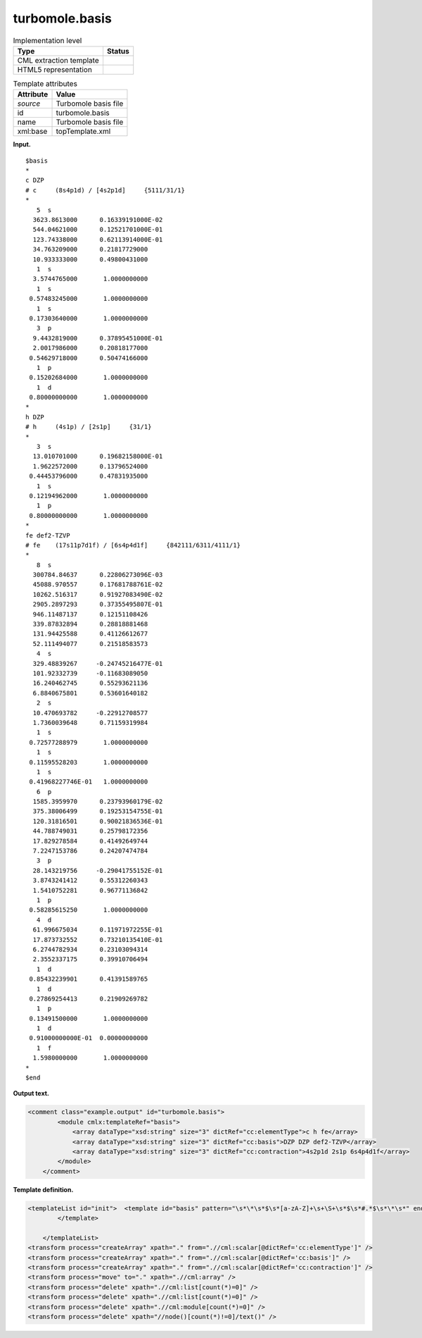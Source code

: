 .. _turbomole.basis-d3e38218:

turbomole.basis
===============

.. table:: Implementation level

   +-----------------------------------+-----------------------------------+
   | Type                              | Status                            |
   +===================================+===================================+
   | CML extraction template           | |image0|                          |
   +-----------------------------------+-----------------------------------+
   | HTML5 representation              | |image1|                          |
   +-----------------------------------+-----------------------------------+

.. table:: Template attributes

   +-----------------------------------+-----------------------------------+
   | Attribute                         | Value                             |
   +===================================+===================================+
   | *source*                          | Turbomole basis file              |
   +-----------------------------------+-----------------------------------+
   | id                                | turbomole.basis                   |
   +-----------------------------------+-----------------------------------+
   | name                              | Turbomole basis file              |
   +-----------------------------------+-----------------------------------+
   | xml:base                          | topTemplate.xml                   |
   +-----------------------------------+-----------------------------------+

**Input.**

::

   $basis
   *
   c DZP
   # c     (8s4p1d) / [4s2p1d]     {5111/31/1}
   *
      5  s
     3623.8613000      0.16339191000E-02
     544.04621000      0.12521701000E-01
     123.74338000      0.62113914000E-01
     34.763209000      0.21817729000
     10.933333000      0.49800431000
      1  s
     3.5744765000       1.0000000000
      1  s
    0.57483245000       1.0000000000
      1  s
    0.17303640000       1.0000000000
      3  p
     9.4432819000      0.37895451000E-01
     2.0017986000      0.20818177000
    0.54629718000      0.50474166000
      1  p
    0.15202684000       1.0000000000
      1  d
    0.80000000000       1.0000000000
   *
   h DZP
   # h     (4s1p) / [2s1p]     {31/1}
   *
      3  s
     13.010701000      0.19682158000E-01
     1.9622572000      0.13796524000
    0.44453796000      0.47831935000
      1  s
    0.12194962000       1.0000000000
      1  p
    0.80000000000       1.0000000000
   *
   fe def2-TZVP
   # fe    (17s11p7d1f) / [6s4p4d1f]     {842111/6311/4111/1}
   *
      8  s
     300784.84637      0.22806273096E-03
     45088.970557      0.17681788761E-02
     10262.516317      0.91927083490E-02
     2905.2897293      0.37355495807E-01
     946.11487137      0.12151108426
     339.87832894      0.28818881468
     131.94425588      0.41126612677
     52.111494077      0.21518583573
      4  s
     329.48839267     -0.24745216477E-01
     101.92332739     -0.11683089050
     16.240462745      0.55293621136
     6.8840675801      0.53601640182
      2  s
     10.470693782     -0.22912708577
     1.7360039648      0.71159319984
      1  s
    0.72577288979       1.0000000000
      1  s
    0.11595528203       1.0000000000
      1  s
    0.41968227746E-01   1.0000000000
      6  p
     1585.3959970      0.23793960179E-02
     375.38006499      0.19253154755E-01
     120.31816501      0.90021836536E-01
     44.788749031      0.25798172356
     17.829278584      0.41492649744
     7.2247153786      0.24207474784
      3  p
     28.143219756     -0.29041755152E-01
     3.8743241412      0.55312260343
     1.5410752281      0.96771136842
      1  p
    0.58285615250       1.0000000000
      4  d
     61.996675034      0.11971972255E-01
     17.873732552      0.73210135410E-01
     6.2744782934      0.23103094314
     2.3552337175      0.39910706494
      1  d
    0.85432239901      0.41391589765
      1  d
    0.27869254413      0.21909269782
      1  p
    0.13491500000       1.0000000000
      1  d
    0.91000000000E-01  0.00000000000
      1  f
     1.5980000000       1.0000000000
   *
   $end    
       

**Output text.**

.. code:: xml

   <comment class="example.output" id="turbomole.basis">
           <module cmlx:templateRef="basis">
               <array dataType="xsd:string" size="3" dictRef="cc:elementType">c h fe</array>
               <array dataType="xsd:string" size="3" dictRef="cc:basis">DZP DZP def2-TZVP</array>
               <array dataType="xsd:string" size="3" dictRef="cc:contraction">4s2p1d 2s1p 6s4p4d1f</array>
           </module> 
       </comment>

**Template definition.**

.. code:: xml

   <templateList id="init">  <template id="basis" pattern="\s*\*\s*$\s*[a-zA-Z]+\s+\S+\s*$\s*#.*$\s*\*\s*" endPattern="\s*\*\s*" endOffset="1" repeat="*">    <record repeat="1" />    <record>{A,cc:elementType}{X,cc:basis}</record>    <record>.*\[{A,cc:contraction}\].*</record>    <record repeat="1" />                     
           </template>
           
       </templateList>
   <transform process="createArray" xpath="." from=".//cml:scalar[@dictRef='cc:elementType']" />
   <transform process="createArray" xpath="." from=".//cml:scalar[@dictRef='cc:basis']" />
   <transform process="createArray" xpath="." from=".//cml:scalar[@dictRef='cc:contraction']" />
   <transform process="move" to="." xpath=".//cml:array" />
   <transform process="delete" xpath=".//cml:list[count(*)=0]" />
   <transform process="delete" xpath=".//cml:list[count(*)=0]" />
   <transform process="delete" xpath=".//cml:module[count(*)=0]" />
   <transform process="delete" xpath="//node()[count(*)!=0]/text()" />

.. |image0| image:: ../../imgs/Total.png
.. |image1| image:: ../../imgs/None.png

